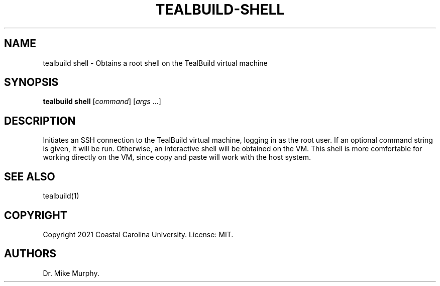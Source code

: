 .\" Automatically generated by Pandoc 2.14.0.1
.\"
.TH "TEALBUILD-SHELL" "1" "June 2021" "TealBuild" ""
.hy
.SH NAME
.PP
tealbuild shell - Obtains a root shell on the TealBuild virtual machine
.SH SYNOPSIS
.PP
\f[B]tealbuild shell\f[R] [\f[I]command\f[R]] [\f[I]args\f[R] \&...]
.SH DESCRIPTION
.PP
Initiates an SSH connection to the TealBuild virtual machine, logging in
as the root user.
If an optional command string is given, it will be run.
Otherwise, an interactive shell will be obtained on the VM.
This shell is more comfortable for working directly on the VM, since
copy and paste will work with the host system.
.SH SEE ALSO
.PP
tealbuild(1)
.SH COPYRIGHT
.PP
Copyright 2021 Coastal Carolina University.
License: MIT.
.SH AUTHORS
Dr.\ Mike Murphy.
